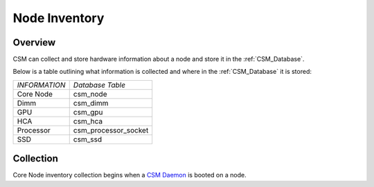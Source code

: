 Node Inventory
==============

Overview
--------

CSM can collect and store hardware information about a node and store it in the :ref:`CSM_Database`. 

Below is a table outlining what information is collected and where in the :ref:`CSM_Database` it is stored:

+--------------------+------------------------------+
| *INFORMATION*      | *Database Table*             |
+--------------------+------------------------------+
| Core Node          | csm_node                     |
+--------------------+------------------------------+
| Dimm               | csm_dimm                     |
+--------------------+------------------------------+
| GPU                | csm_gpu                      |
+--------------------+------------------------------+
| HCA                | csm_hca                      |
+--------------------+------------------------------+
| Processor          | csm_processor_socket         |
+--------------------+------------------------------+
| SSD                | csm_ssd                      |
+--------------------+------------------------------+

Collection
----------

Core Node inventory collection begins when a `CSM Daemon`_ is booted on a node. 

.. _CSM Daemon: https://cast.readthedocs.io/en/latest/csmd/csm_daemon.html


